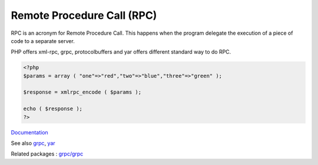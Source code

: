 .. _rpc:
.. meta::
	:description:
		Remote Procedure Call (RPC): RPC is an acronym for Remote Procedure Call.
	:twitter:card: summary_large_image
	:twitter:site: @exakat
	:twitter:title: Remote Procedure Call (RPC)
	:twitter:description: Remote Procedure Call (RPC): RPC is an acronym for Remote Procedure Call
	:twitter:creator: @exakat
	:twitter:image:src: https://php-dictionary.readthedocs.io/en/latest/_static/logo.png
	:og:image: https://php-dictionary.readthedocs.io/en/latest/_static/logo.png
	:og:title: Remote Procedure Call (RPC)
	:og:type: article
	:og:description: RPC is an acronym for Remote Procedure Call
	:og:url: https://php-dictionary.readthedocs.io/en/latest/dictionary/rpc.ini.html
	:og:locale: en
.. raw:: html

	<script type="application/ld+json">{"@context":"https:\/\/schema.org","@graph":[{"@type":"WebPage","@id":"https:\/\/php-dictionary.readthedocs.io\/en\/latest\/tips\/debug_zval_dump.html","url":"https:\/\/php-dictionary.readthedocs.io\/en\/latest\/tips\/debug_zval_dump.html","name":"Remote Procedure Call (RPC)","isPartOf":{"@id":"https:\/\/www.exakat.io\/"},"datePublished":"Fri, 10 Jan 2025 09:46:18 +0000","dateModified":"Fri, 10 Jan 2025 09:46:18 +0000","description":"RPC is an acronym for Remote Procedure Call","inLanguage":"en-US","potentialAction":[{"@type":"ReadAction","target":["https:\/\/php-dictionary.readthedocs.io\/en\/latest\/dictionary\/Remote Procedure Call (RPC).html"]}]},{"@type":"WebSite","@id":"https:\/\/www.exakat.io\/","url":"https:\/\/www.exakat.io\/","name":"Exakat","description":"Smart PHP static analysis","inLanguage":"en-US"}]}</script>


Remote Procedure Call (RPC)
---------------------------

RPC is an acronym for Remote Procedure Call. This happens when the program delegate the execution of a piece of code to a separate server.

PHP offers xml-rpc, grpc, protocolbuffers and yar offers different standard way to do RPC.



.. code-block:: php
   
   <?php
   $params = array ( "one"=>"red","two"=>"blue","three"=>"green" );
   
   $response = xmlrpc_encode ( $params );
   
   echo ( $response );
   ?>


`Documentation <https://en.wikipedia.org/wiki/Remote_procedure_call>`__

See also `grpc <https://pecl.php.net/package/gRPC>`_, `yar <https://pecl.php.net/package/yar>`_

Related packages : `grpc/grpc <https://packagist.org/packages/grpc/grpc>`_
